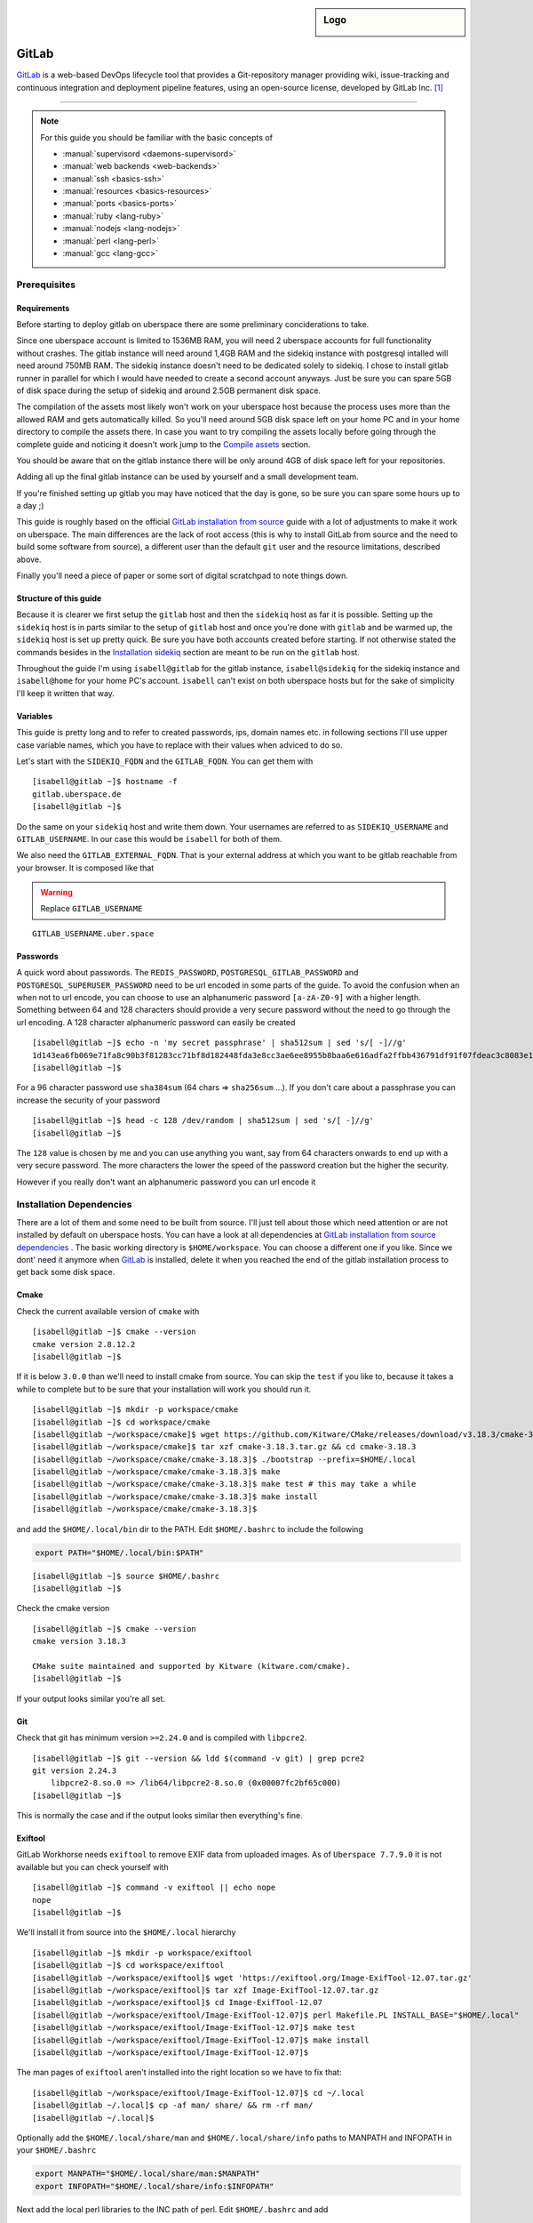 .. author:: Michael Strobler <maelstor@posteo.de>

.. tag:: lang-ruby
.. tag:: lang-yaml
.. tag:: audience-developers
.. tag:: continuous-integration
.. tag:: automation

.. highlight:: console

.. sidebar:: Logo

  .. image:: _static/images/gitlab-logo.png
      :align: center

#############
GitLab
#############

.. tag_list::

`GitLab`_ is a web-based DevOps lifecycle tool that provides a Git-repository
manager providing wiki, issue-tracking and continuous integration and deployment
pipeline features, using an open-source license, developed by GitLab Inc. [#f1]_

----

.. note:: For this guide you should be familiar with the basic concepts of

  * :manual:`supervisord <daemons-supervisord>`
  * :manual:`web backends <web-backends>`
  * :manual:`ssh <basics-ssh>`
  * :manual:`resources <basics-resources>`
  * :manual:`ports <basics-ports>`
  * :manual:`ruby <lang-ruby>`
  * :manual:`nodejs <lang-nodejs>`
  * :manual:`perl <lang-perl>`
  * :manual:`gcc <lang-gcc>`


Prerequisites
=============

Requirements
------------

Before starting to deploy gitlab on uberspace there are some preliminary
conciderations to take.

Since one uberspace account is limited to 1536MB RAM, you will need 2 uberspace
accounts for full functionality without crashes. The gitlab instance will need
around 1,4GB RAM and the sidekiq instance with postgresql intalled will need
around 750MB RAM.  The sidekiq instance doesn't need to be dedicated solely to
sidekiq. I chose to install gitlab runner in parallel for which I would have
needed to create a second account anyways. Just be sure you can spare 5GB of
disk space during the setup of sidekiq and around 2.5GB permanent disk space.

The compilation of the assets most likely won't work on your uberspace host
because the process uses more than the allowed RAM and gets automatically
killed. So you'll need around 5GB disk space left on your home PC and in your
home directory to compile the assets there. In case you want to try compiling
the assets locally before going through the complete guide and noticing it
doesn't work jump to the `Compile assets`_ section.

You should be aware that on the gitlab instance there will be only around 4GB of
disk space left for your repositories.

Adding all up the final gitlab instance can be used by yourself and a small
development team.

If you're finished setting up gitlab you may have noticed that the day is gone,
so be sure you can spare some hours up to a day ;)

This guide is roughly based on the official `GitLab installation from source`_
guide with a lot of adjustments to make it work on uberspace. The main
differences are the lack of root access (this is why to install GitLab from
source and the need to build some software from source), a different user than
the default ``git`` user and the resource limitations, described above.

Finally you'll need a piece of paper or some sort of digital scratchpad to note
things down.

Structure of this guide
-----------------------

Because it is clearer we first setup the ``gitlab`` host and then the
``sidekiq`` host as far it is possible. Setting up the ``sidekiq`` host is in
parts similar to the setup of ``gitlab`` host and once you're done with
``gitlab`` and be warmed up, the ``sidekiq`` host is set up pretty quick. Be
sure you have both accounts created before starting. If not otherwise stated the
commands besides in the `Installation sidekiq`_ section are meant to be run on
the ``gitlab`` host.

Throughout the guide I'm using ``isabell@gitlab`` for the gitlab instance,
``isabell@sidekiq`` for the sidekiq instance and ``isabell@home`` for your home
PC's account. ``isabell`` can't exist on both uberspace hosts but for the sake
of simplicity I'll keep it written that way.

Variables
---------

This guide is pretty long and to refer to created passwords, ips, domain names
etc. in following sections I'll use upper case variable names, which you have to
replace with their values when adviced to do so.

Let's start with the ``SIDEKIQ_FQDN`` and the ``GITLAB_FQDN``. You can get them
with

::

    [isabell@gitlab ~]$ hostname -f
    gitlab.uberspace.de
    [isabell@gitlab ~]$

Do the same on your ``sidekiq`` host and write them down. Your usernames are
referred to as ``SIDEKIQ_USERNAME`` and ``GITLAB_USERNAME``. In our case this
would be ``isabell`` for both of them.

We also need the ``GITLAB_EXTERNAL_FQDN``. That is your external address at
which you want to be gitlab reachable from your browser. It is composed like
that

.. warning:: Replace ``GITLAB_USERNAME``

::

    GITLAB_USERNAME.uber.space

Passwords
---------

A quick word about passwords. The ``REDIS_PASSWORD``,
``POSTGRESQL_GITLAB_PASSWORD`` and ``POSTGRESQL_SUPERUSER_PASSWORD`` need to be
url encoded in some parts of the guide. To avoid the confusion when an when not
to url encode, you can choose to use an alphanumeric password ``[a-zA-Z0-9]``
with a higher length. Something between 64 and 128 characters should provide a
very secure password without the need to go through the url encoding. A 128
character alphanumeric password can easily be created

::

    [isabell@gitlab ~]$ echo -n 'my secret passphrase' | sha512sum | sed 's/[ -]//g'
    1d143ea6fb069e71fa8c90b3f81283cc71bf8d182448fda3e8cc3ae6ee8955b8baa6e616adfa2ffbb436791df91f07fdeac3c8083e1fabfd597398a97801c4a2
    [isabell@gitlab ~]$

For a 96 character password use ``sha384sum`` (64 chars => ``sha256sum`` ...).
If you don't care about a passphrase you can increase the security of your
password

::

    [isabell@gitlab ~]$ head -c 128 /dev/random | sha512sum | sed 's/[ -]//g'
    [isabell@gitlab ~]$

The ``128`` value is chosen by me and you can use anything you want, say from 64
characters onwards to end up with a very secure password. The more characters
the lower the speed of the password creation but the higher the security.

However if you really don't want an alphanumeric password you can url encode it

.. code-block:: console
   :emphasize-lines: 1,5,6,7,9

    [isabell@gitlab ~]$ python3
    Python 3.6.8 (default, Apr  2 2020, 13:34:55)
    [GCC 4.8.5 20150623 (Red Hat 4.8.5-39)] on linux
    Type "help", "copyright", "credits" or "license" for more information.
    >>> import urllib.parse as p
    >>> password = '# {my secret password as string or as bytes!}'
    >>> p.quote(password)
    '%23%20%7Bmy%20secret%20password%20as%20string%20or%20as%20bytes%21%7D'
    >>> quit()
    [isabell@gitlab ~]$


Installation Dependencies
=========================

There are a lot of them and some need to be built from source. I'll just tell
about those which need attention or are not installed by default on uberspace
hosts. You can have a look at all dependencies at `GitLab installation from
source dependencies`_ . The basic working directory is ``$HOME/workspace``. You
can choose a different one if you like. Since we dont' need it anymore when
`GitLab`_ is installed, delete it when you reached the end of the gitlab
installation process to get back some disk space.

Cmake
-----

Check the current available version of ``cmake`` with

::

    [isabell@gitlab ~]$ cmake --version
    cmake version 2.8.12.2
    [isabell@gitlab ~]$

If it is below ``3.0.0`` than we'll need to install cmake from source. You can
skip the ``test`` if you like to, because it takes a while to complete but to be
sure that your installation will work you should run it.

::

    [isabell@gitlab ~]$ mkdir -p workspace/cmake
    [isabell@gitlab ~]$ cd workspace/cmake
    [isabell@gitlab ~/workspace/cmake]$ wget https://github.com/Kitware/CMake/releases/download/v3.18.3/cmake-3.18.3.tar.gz
    [isabell@gitlab ~/workspace/cmake]$ tar xzf cmake-3.18.3.tar.gz && cd cmake-3.18.3
    [isabell@gitlab ~/workspace/cmake/cmake-3.18.3]$ ./bootstrap --prefix=$HOME/.local
    [isabell@gitlab ~/workspace/cmake/cmake-3.18.3]$ make
    [isabell@gitlab ~/workspace/cmake/cmake-3.18.3]$ make test # this may take a while
    [isabell@gitlab ~/workspace/cmake/cmake-3.18.3]$ make install
    [isabell@gitlab ~/workspace/cmake/cmake-3.18.3]$

and add the ``$HOME/.local/bin`` dir to the PATH. Edit ``$HOME/.bashrc`` to
include the following

.. code-block:: bash

    export PATH="$HOME/.local/bin:$PATH"


::

    [isabell@gitlab ~]$ source $HOME/.bashrc
    [isabell@gitlab ~]$

Check the cmake version

::

    [isabell@gitlab ~]$ cmake --version
    cmake version 3.18.3

    CMake suite maintained and supported by Kitware (kitware.com/cmake).
    [isabell@gitlab ~]$

If your output looks similar you're all set.

Git
---

Check that git has minimum version ``>=2.24.0`` and is compiled with ``libpcre2``.

::

    [isabell@gitlab ~]$ git --version && ldd $(command -v git) | grep pcre2
    git version 2.24.3
        libpcre2-8.so.0 => /lib64/libpcre2-8.so.0 (0x00007fc2bf65c000)
    [isabell@gitlab ~]$

This is normally the case and if the output looks similar then everything's
fine.

Exiftool
--------

GitLab Workhorse needs ``exiftool`` to remove EXIF data from uploaded images.
As of ``Uberspace 7.7.9.0`` it is not available but you can check yourself with

::

    [isabell@gitlab ~]$ command -v exiftool || echo nope
    nope
    [isabell@gitlab ~]$

We'll install it from source into the ``$HOME/.local`` hierarchy

::

    [isabell@gitlab ~]$ mkdir -p workspace/exiftool
    [isabell@gitlab ~]$ cd workspace/exiftool
    [isabell@gitlab ~/workspace/exiftool]$ wget 'https://exiftool.org/Image-ExifTool-12.07.tar.gz'
    [isabell@gitlab ~/workspace/exiftool]$ tar xzf Image-ExifTool-12.07.tar.gz
    [isabell@gitlab ~/workspace/exiftool]$ cd Image-ExifTool-12.07
    [isabell@gitlab ~/workspace/exiftool/Image-ExifTool-12.07]$ perl Makefile.PL INSTALL_BASE="$HOME/.local"
    [isabell@gitlab ~/workspace/exiftool/Image-ExifTool-12.07]$ make test
    [isabell@gitlab ~/workspace/exiftool/Image-ExifTool-12.07]$ make install
    [isabell@gitlab ~/workspace/exiftool/Image-ExifTool-12.07]$

The man pages of ``exiftool`` aren't installed into the right location so we
have to fix that:

::

    [isabell@gitlab ~/workspace/exiftool/Image-ExifTool-12.07]$ cd ~/.local
    [isabell@gitlab ~/.local]$ cp -af man/ share/ && rm -rf man/
    [isabell@gitlab ~/.local]$

Optionally add the ``$HOME/.local/share/man`` and ``$HOME/.local/share/info``
paths to MANPATH and INFOPATH in your ``$HOME/.bashrc``

.. code-block:: bash

    export MANPATH="$HOME/.local/share/man:$MANPATH"
    export INFOPATH="$HOME/.local/share/info:$INFOPATH"

Next add the local perl libraries to the INC path of perl. Edit
``$HOME/.bashrc`` and add

.. code-block:: bash

    export PERL5LIB="$HOME/.local/lib/perl5:$PERL5LIB"

Now source your ``$HOME/.bashrc``

::

    [isabell@gitlab ~]$ source $HOME/.bashrc
    [isabell@gitlab ~]$

Check that the INC path includes ``/home/GITLAB_USERNAME/.local/lib/perl5``

::

    [isabell@gitlab ~]$ perl -V
    # ... a lot of output we don't care about right now
    @INC:
        /home/<username>/.local/lib/perl5
        /usr/local/lib64/perl5
        /usr/local/share/perl5
        /usr/lib64/perl5/vendor_perl
        /usr/share/perl5/vendor_perl
        /usr/lib64/perl5
        /usr/share/perl5
    [isabell@gitlab ~]$

At the very bottom of this pretty long output you'll see the INC path where
``<username>`` is your ``GITLAB_USERNAME``.

Ruby
----

We'll need ruby in version ``2.6.x``. Check the current version with

::

    [isabell@gitlab ~]$ ruby --version
    [isabell@gitlab ~]$

If it is below or higher than the required version we'll change to ``2.6``

::

    [isabell@gitlab ~]$ uberspace tools version use ruby 2.6
    Using 'Ruby' version: '2.6'
    [isabell@gitlab ~]$

Bundler is needed in a version ``>=1.5.2, < 2``. Install bundler with

::

    [isabell@gitlab ~]$ gem install bundler --no-document --version '>=1.5.2, < 2'
    [isabell@gitlab ~]$

Re2
---

Usually ``libre2`` isn't installed on uberspace hosts but you can check it
yourself with

::


    [isabell@gitlab ~]$ /sbin/ldconfig -p | grep 'libre2\.so' || echo nope
    nope
    [isabell@gitlab ~]$


So let's install it from source

::

    [isabell@gitlab ~]$ mkdir -p workspace/libre2 && cd workspace
    [isabell@gitlab ~/workspace]$ git clone 'https://github.com/google/re2.git' libre2
    [isabell@gitlab ~/workspace]$ cd libre2
    [isabell@gitlab ~/workspace/libre2]$ make prefix="$HOME/.local"
    [isabell@gitlab ~/workspace/libre2]$ make test prefix="$HOME/.local"
    [isabell@gitlab ~/workspace/libre2]$ make install prefix="$HOME/.local"
    [isabell@gitlab ~/workspace/libre2]$ make testinstall prefix="$HOME/.local"
    [isabell@gitlab ~/workspace/libre2]$

Make sure that ``LD_LIBRARY_PATH`` is set to include ``$HOME/.local/lib`` in your
``$HOME/.bashrc``

.. code-block:: bash

    export LD_LIBRARY_PATH="$HOME/.local/lib:$LD_LIBRARY_PATH"

and source your ``$HOME/.bashrc``

::

    [isabell@gitlab ~]$ source $HOME/.bashrc
    [isabell@gitlab ~]$

bundler needs to know about the ``libre2`` path too

::

    [isabell@gitlab ~]$ bundler config set --global build.re2 "--with-re2-dir=$HOME/.local"
    [isabell@gitlab ~]$

Runit
-----

Only the ``runit`` binaries are required but since they are not installed on
uberspace we need to compile them ourselves.

::

    [isabell@gitlab ~]$ mkdir -p workspace/runit
    [isabell@gitlab ~]$ cd workspace/runit
    [isabell@gitlab ~/workspace/runit]$ wget 'http://smarden.org/runit/runit-2.1.2.tar.gz'
    [isabell@gitlab ~/workspace/runit]$ tar xzpf runit-2.1.2.tar.gz
    [isabell@gitlab ~/workspace/runit]$ cd admin/runit-2.1.2
    [isabell@gitlab ~/workspace/runit/admin/runit-2.1.2]$ sed -i 's/ -static//g' src/Makefile
    [isabell@gitlab ~/workspace/runit/admin/runit-2.1.2]$ sed -i 's:/service/:'"$HOME"'/.local/var/service/:g' src/sv.c
    [isabell@gitlab ~/workspace/runit/admin/runit-2.1.2]$ echo 'gcc' > src/conf-cc
    [isabell@gitlab ~/workspace/runit/admin/runit-2.1.2]$ echo 'gcc -s' > src/conf-ld
    [isabell@gitlab ~/workspace/runit/admin/runit-2.1.2]$ make
    [isabell@gitlab ~/workspace/runit/admin/runit-2.1.2]$ for c in (<package/commands); do cp -a "src/$c" "$HOME/.local/bin/$c"; done
    [isabell@gitlab ~/workspace/runit/admin/runit-2.1.2]$


If you've not already added ``$HOME/.local/bin`` to your ``PATH`` do it now.

Node
----

nodejs is required with a minimum version of ``>= 10.13.0`` but node ``12.x`` is
faster. Check you're version with

::

    [isabell@gitlab ~]$ node --version
    [isabell@gitlab ~]$

and if necessary change it with

::

    [isabell@gitlab ~]$ uberspace tools version node 12
    [isabell@gitlab ~]$

yarn is needed with a minimum version of ``>=1.10.0`` and is installed on
uberspace but check with

::

    [isabell@gitlab ~]$ yarn --version
    [isabell@gitlab ~]$

PostgreSQL
----------

This is the only supported database by `GitLab`_. We need postgresql installed
on both the ``gitlab`` host for the libraries and on the ``sidekiq`` host for
the functionality.

PostgreSQL Installation
^^^^^^^^^^^^^^^^^^^^^^^

.. note:: To keep things in line start the `PostgreSQL Installation`_ on the
   ``sidekiq`` host and then on the ``gitlab`` host before `Creating the
   Database Cluster`_.

Follow the uberlab guide :lab:`PostgreSQL <guide_postgresql>` until
:lab_anchor:`Step 3 <guide_postgresql.html#step-3-environment-settings>`. I
strongly recommend configuring with ``./configure --prefix $HOME/.local`` into
the ``$HOME/.local`` hierarchy because I will refer to this directory structure
in this guide. It also makes sure that your PATH settings don't need to be
adjusted once you've added ``$HOME/.local/bin`` to your PATH in the
``$HOME/.bashrc`` like described above.

In your ``$HOME/.bashrc`` adjust the ``LD_LIBRARY_PATH`` to include
``$HOME/.local/lib/postgresql`` and ``PGPASSFILE`` environment variables

.. code-block:: bash

    export LD_LIBRARY_PATH="$HOME/.local/lib/postgresql:$HOME/.local/lib:$LD_LIBRARY_PATH"
    export PGPASSFILE="$HOME/.pgpass"

and source ``$HOME/.bashrc`` to make you're current shell recognize the changes.

Create and edit the ``$HOME/.pgpass`` file with the following content

.. warning:: Replace ``SIDEKIQ_USERNAME``. Replace
   ``POSTGRESQL_SUPERUSER_PASSWORD`` with a secure password. (See the
   `Passwords`_ section)

::

    *:*:*:SIDEKIQ_USERNAME:POSTGRESQL_SUPERUSER_PASSWORD

Change permissions to

::

    [isabell@sidekiq ~]$ chmod 0600 "$HOME/.pgpass"
    [isabell@sidekiq ~]$

Creating the Database Cluster
^^^^^^^^^^^^^^^^^^^^^^^^^^^^^

.. note:: We need the database cluster only on the ``sidekiq`` host.

Dump your plain ``POSTGRESQL_SUPERUSER_PASSWORD`` from above into
``$HOME/pgpass.temp``

.. warning:: Replace ``POSTGRESQL_SUPERUSER_PASSWORD``

::

    POSTGRESQL_SUPERUSER_PASSWORD

Create the database cluster and remove the temporary ``$HOME/pgpass.temp`` file.

::

    [isabell@sidekiq ~]$ initdb --pwfile ~/pgpass.temp --auth=scram-sha-256 -E UTF8 -D ~/.local/var/postgresql
    [isabell@sidekiq ~]$ rm "$HOME/pgpass.temp"
    [isabell@sidekiq ~]$

PostgreSQL Port
^^^^^^^^^^^^^^^

.. note:: This step is also only needed on the ``sidekiq`` host

We need ``postgresql`` to be available from the outside so the ``gitlab`` host
can communicate with ``postgresql``. On the ``sidekiq`` host execute

::

    [isabell@sidekiq ~]$ uberspace port add
    Port 55555 will be open for TCP and UDP traffic in a few minutes.
    [isabell@sidekiq ~]$

Write this port number down, in this case ``55555``. We'll need it in
different places later. I'll refer to it with ``POSTGRESQL_PORT``.

PostgreSQL Configuration
^^^^^^^^^^^^^^^^^^^^^^^^

.. note:: Only on the ``sidekiq`` host if not otherwise noted

Edit the ``$HOME/.local/var/postgresql/postgresql.conf`` configuration file and
adjust the following values:


.. warning:: Replace ``POSTGRESQL_PORT`` and adjust ``listen_addresses``

.. code-block:: kconfig
   :emphasize-lines: 7,11

    #------------------------------------------------------------------------------
    # CONNECTIONS AND AUTHENTICATION
    #------------------------------------------------------------------------------

    # - Connection Settings -

    listen_addresses = '*'          # what IP address(es) to listen on;
                                            # comma-separated list of addresses;
                                            # defaults to 'localhost'; use '*' for all
                                            # (change requires restart)
    port = POSTGRESQL_PORT                  # (change requires restart)

In the next step we need the external ip address of our ``gitlab`` host. You
can get the ip address by executing

.. warning:: Replace ``GITLAB_FQDN``

::

    [isabell@sidekiq ~]$ dig GITLAB_FQDN +short
    185.26.156.230
    [isabell@sidekiq ~]$

for example on your ``sidekiq`` host. I'll refer to this ip with ``GITLAB_IP``.

To secure the database edit the ``$HOME/.local/var/postgresql/pg_hba.conf``
configuration file on your ``gitlab`` host:

.. warning:: Replace ``GITLAB_IP``

.. code-block:: kconfig
   :emphasize-lines: 6

    # TYPE  DATABASE        USER            ADDRESS                 METHOD

    # local   all             all                                 scram-sha-256
    host    all             all             127.0.0.1/32        scram-sha-256
    host    all             all             ::1/32              scram-sha-256
    host    gitlab          gitlab          GITLAB_IP/32        scram-sha-256

The ``local`` type sets the connection method for linux ``unix`` sockets, but
postgresql doesn't listen on both tcp and unix sockets, so we comment it out.
``host`` configures ``tcp`` sockets. The last line ensures that you can connect
from your ``gitlab`` host to the ``sidekiq`` host.

Add or adjust the following environment variables in your ``$HOME/.bashrc``

.. warning:: Replace ``POSTGRESQL_PORT``

.. code-block:: bash
   :emphasize-lines: 5

    # PostgreSQL configuration on the sidekiq host

    export PGPASSFILE="$HOME/.pgpass"
    export PGHOST="localhost"
    export PGPORT="POSTGRESQL_PORT"
    export PGDATA="$HOME/.local/var/postgresql"
    export PGUSER="gitlab"
    export PGDATABASE="gitlab"

and source it with ``source $HOME/.bashrc``.

On the ``gitlab`` host add the following to your ``$HOME/.bashrc``

.. warning:: Replace ``POSTGRESQL_PORT`` and ``SIDEKIQ_FQDN``.

.. code-block:: bash
   :emphasize-lines: 3,4

    # PostgreSQL configuration on the gitlab host

    export PGPASSFILE="$HOME/.pgpass"
    export PGHOST="SIDEKIQ_FQDN"
    export PGPORT="POSTGRESQL_PORT"
    export PGUSER="gitlab"
    export PGDATABASE="gitlab"

and source it.

Setup the supervisor PostgreSQL service
^^^^^^^^^^^^^^^^^^^^^^^^^^^^^^^^^^^^^^^

.. note:: Only on the ``sidekiq`` host

Create ``$HOME/etc/services.d/postgresql.ini`` with the folllowing content:

..  code-block:: ini

    [program:postgresql]
    command=%(ENV_HOME)s/.local/bin/postgres -D %(ENV_HOME)s/.local/var/postgresql/
    autostart=yes
    autorestart=yes
    redirect_stderr=true
    stdout_logfile=%(ENV_HOME)s/logs/postgresql.log


and start it with

::

    [isabell@sidekiq ~]$ supervisorctl reread
    [isabell@sidekiq ~]$ supervisorctl update postgresql
    [isabell@sidekiq ~]$ supervisorctl status postgresql
    [isabell@sidekiq ~]$

Make sure postgresql is listening on the configured port and addresses

::

    [isabell@sidekiq ~]$ netstat -tlpn | grep postgres
    tcp        0      0 0.0.0.0:<port>           0.0.0.0:*               LISTEN      1786/postgres
    tcp6       0      0 :::<port>                :::*                    LISTEN      1786/postgres
    [isabell@sidekiq ~]$

The output should look similar to the output above with your ``POSTGRESQL_PORT``
as ``<port>``. The process number in ``1786/postgres`` may differ, too.

Check PostgreSQL connection from sidekiq host
^^^^^^^^^^^^^^^^^^^^^^^^^^^^^^^^^^^^^^^^^^^^^

Check that you can connect to the database from your ``sidekiq`` host as
superuser.

.. warning:: Replace ``SIDEKIQ_USERNAME``

::

    [isabell@sidekiq ~]$ psql -U SIDEKIQ_USERNAME -d postgres
    psql (12.4)
    Type "help" for help.

    postgres=#

You should see the postgresql command prompt. You can exit with ``CTRL-D`` or by
typing ``\q`` and hitting the ``ENTER`` key. But first list the current database
users and verify that everything's alright

.. code-block:: psql
    :emphasize-lines: 1

    postgres=# \du
                                      List of roles
    Role name |                         Attributes                         | Member of
    ----------+------------------------------------------------------------+-----------
    <username>| Superuser, Create role, Create DB, Replication, Bypass RLS | {}

where ``<username>`` in the ``Role name`` column should be your
``SIDEKIQ_USERNAME``.  For the next step stay in the prompt.

Create the GitLab Database
^^^^^^^^^^^^^^^^^^^^^^^^^^

Supposed you're still connected as your user to the ``postgres`` database we
now setup the ``gitlab`` database user and database. The actual production
database and user should be different from the superuser to limit its power as
far as possible.

.. warning:: Replace ``POSTGRESQL_GITLAB_PASSWORD`` with a password different from
   the ``POSTGRESQL_SUPERUSER_PASSWORD``. (See the `Passwords`_ section.)

.. code-block:: psql

    postgres=# \c template1
    You are now connected to database "template1" as user "<sidekiq_username>".
    template1=# CREATE USER gitlab WITH PASSWORD 'POSTGRESQL_GITLAB_PASSWORD' CREATEDB;
    CREATE ROLE
    template1=# CREATE EXTENSION IF NOT EXISTS pg_trgm;
    CREATE EXTENSION
    template1=# CREATE EXTENSION IF NOT EXISTS btree_gist;
    CREATE EXTENSION
    template1=# CREATE DATABASE gitlab OWNER gitlab;
    CREATE DATABASE
    template1=# \q

where ``<sidekiq_username>`` in the output of the first command matches your
``SIDEKIQ_USERNAME``. Now add the password from above to the ``$HOME/.pgpass``
file on the ``sidekiq`` and ``gitlab`` host which should now like like

.. warning:: Replace ``SIDEKIQ_USERNAME``, ``POSTGRESQL_SUPERUSER_PASSWORD`` and
   ``POSTGRESQL_GITLAB_PASSWORD``

::

    *:*:*:SIDEKIQ_USERNAME:POSTGRESQL_SUPERUSER_PASSWORD
    *:*:gitlab:gitlab:POSTGRESQL_GITLAB_PASSWORD

Try to connect to the ``gitlab`` database as ``gitlab`` user

::

    [isabell@sidekiq ~]$ psql -U gitlab -d gitlab
    psql (12.4)
    Type "help" for help.

    gitlab=#

and check that the extensions are enabled

.. code-block:: psql

    gitlab=# SELECT true AS enabled
    gitlab=# FROM pg_available_extensions
    gitlab=# WHERE name = 'pg_trgm'
    gitlab=# AND installed_version IS NOT NULL;
     enabled
    ---------
     t
    (1 row)

    gitlab=# SELECT true AS enabled
    gitlab=# FROM pg_available_extensions
    gitlab=# WHERE name = 'btree_gist'
    gitlab=# AND installed_version IS NOT NULL;
     enabled
    ---------
     t
    (1 row)

    gitlab=# \q

The enabled column should contain a row with ``t``. The extensions are required
by `GitLab`_ 13.1+.

Check PostgreSQL from the gitlab host
^^^^^^^^^^^^^^^^^^^^^^^^^^^^^^^^^^^^^

With all the environment set in the ``$HOME/.bashrc`` and the database password stored
in ``$HOME/.pgpass`` it's just one command away to connect to the database from
the ``gitlab`` host as gitlab user

.. code-block:: console
   :emphasize-lines: 5

    [isabell@gitlab ~]$ psql
    psql (12.4)
    Type "help" for help.

    gitlab=> \q
    [isabell@gitlab ~]$


Redis
-----

Redis is installed on uberspace hosts so just quickly check that redis version
is ``>=6.x``

::

    [isabell@gitlab ~]$ redis-server --version
    Redis server v=6.0.8 sha=00000000:0 malloc=jemalloc-5.1.0 bits=64 build=611051ae86733216
    [isabell@gitlab ~]$

For an in-depth guide see the :lab:`Redis <guide_redis>` lab guide. Here in
short. We need redis to accept outside connections for ``sidekiq`` in addition
to its socket so let's aquire a port for it. I'll refer to it as ``REDIS_PORT``

::

    [isabell@gitlab ~]$ uberspace port add
    Port 66666 will be open for TCP and UDP traffic in a few minutes.
    [isabell@gitlab ~]$

We further need the bind url

.. code-block:: console
   :emphasize-lines: 3

    [isabell@gitlab ~]$ /sbin/ifconfig | grep -A1 veth
    veth_isabell: flags=4163<UP,BROADCAST,RUNNING,MULTICAST>  mtu 1500
        inet 100.64.4.52  netmask 255.255.255.252  broadcast 0.0.0.0
    [isabell@gitlab ~]$

Look out for the ``inet`` key in the last line and write the ip down. The
``veth_isabell`` line will look different from yours and the ip in the case
above would be ``100.64.4.52``. I'll refer to it as ``GITLAB_VETH_IP``

Now create the redis directory

::

    [isabell@gitlab ~]$ mkdir "$HOME/.redis"
    [isabell@gitlab ~]$

and the ``$HOME/.redis/conf`` file in it

.. warning:: Replace ``GITLAB_VETH_IP``, ``REDIS_PORT``, ``GITLAB_USERNAME`` and
   ``REDIS_PASSWORD`` with a secure password. (See `Passwords`_)

.. code-block:: ruby

    bind GITLAB_VETH_IP
    port REDIS_PORT
    unixsocket /home/GITLAB_USERNAME/.redis/sock
    requirepass REDIS_PASSWORD
    daemonize no

Setup the damon and create ``$HOME/etc/services.d/redis.ini`` with the following
content:

.. code-block:: ini

    [program:redis]
    command=redis-server %(ENV_HOME)s/.redis/conf
    autostart=yes
    autorestart=yes
    redirect_stderr=true
    stdout_logfile=%(ENV_HOME)s/logs/redis.log


Let's start redis

::

    [isabell@gitlab ~]$ supervisorctl reread
    [isabell@gitlab ~]$ supervisorctl update redis
    [isabell@gitlab ~]$ supervisorctl status redis
    [isabell@gitlab ~]$

and eventually check that redis works as expected (you'll end up in a redis
prompt)

.. note:: Do this from your ``sidekiq`` host and ``gitlab`` host. On the
   ``gitlab`` host you don't need to specify the ``REDIS_PORT`` and
   ``GITLAB_FQDN`` since you can connect via the redis socket. A simple ``$
   redis-cli`` will do.

.. warning:: Replace ``REDIS_PORT``, ``GITLAB_FQDN`` and ``REDIS_PASSWORD``

.. code-block:: console
    :emphasize-lines: 1,2,4,6,8

    [isabell@sidekiq ~]$ redis-cli -p REDIS_PORT -h GITLAB_FQDN
    host:port> ping
    (error) NOAUTH Authentication required.
    host:port> auth REDIS_PASSWORD
    OK
    host:port> ping
    PONG
    host:port> quit
    [isabell@sidekiq ~]$

``host`` should match ``GITLAB_FQDN``  and ``port`` the ``REDIS_PORT``. If your
prompt looks like that after typing all commands you're all set. If not you
should go through the `Redis`_ section again.


Installation GitLab
===================

.. note:: This guide is tested with `GitLab`_ 13.4.2.

Pull the source

::

    [isabell@gitlab ~]$ git clone https://gitlab.com/gitlab-org/gitlab-foss.git -b 13-4-stable gitlab
    [isabell@gitlab ~]$ cd gitlab
    [isabell@gitlab ~/gitlab]$ git checkout v13.4.2
    [isabell@gitlab ~/gitlab]$

Configuration
-------------

Change the current directory to the location of the configuration files

::

    [isabell@gitlab ~/gitlab]$ cd config
    [isabell@gitlab ~/gitlab/config]$


and copy the example files

::

    [isabell@gitlab ~/gitlab/config]$ cp gitlab.yml.example gitlab.yml

    [isabell@gitlab ~/gitlab/config]$ cp secrets.yml.example secrets.yml
    [isabell@gitlab ~/gitlab/config]$ chmod 0600 secrets.yml

    [isabell@gitlab ~/gitlab/config]$ cp puma.rb.example puma.rb

    [isabell@gitlab ~/gitlab/config]$ cp resque.yml.example resque.yml
    [isabell@gitlab ~/gitlab/config]$ chmod 0600 resque.yml

    [isabell@gitlab ~/gitlab/config]$ cp database.yml.example database.yml
    [isabell@gitlab ~/gitlab/config]$ chmod 0600 database.yml

    [isabell@gitlab ~/gitlab/config]$ cp initializers/smtp_settings.rb.sample initializers/smtp_settings.rb
    [isabell@gitlab ~/gitlab/config]$ chmod 0600 initializers/smtp_settings.rb
    [isabell@gitlab ~/gitlab/config]$

We need to change all occurences of ``/home/git/`` to your actual home
``/home/GITLAB_USERNAME/``

.. warning:: Replace ``GITLAB_USERNAME``

::

    [isabell@gitlab ~/gitlab/config]$ sed -i 's:/home/git/:/home/GITLAB_USERNAME/:g' gitlab.yml puma.rb resque.yml database.yml
    [isabell@gitlab ~/gitlab/config]$


Edit ``$HOME/gitlab/config/gitlab.yml`` to match the following (only required changes are listed)

.. warning:: Replace ``GITLAB_USERNAME``, ``GITLAB_EXTERNAL_FQDN``

   The file is big so you may need to scroll down a lot to get to the configuration key.

.. code-block:: yaml

    production: &base

        # ... line 30
        gitlab:
            host: GITLAB_EXTERNAL_FQDN
            port: 443
            https: true

            # ... line 84
            # Uncomment and customize if you can't use the default user to run GitLab (default: 'git')
            user: GITLAB_USERNAME

            # ... line 94
            email_enabled: true
            email_from: GITLAB_USERNAME@uber.space
            email_display_name: GitLab
            email_reply_to: GITLAB_USERNAME@uber.space

        # ... line 1026
        repositories:
            # ... line 1031
            storages:
                default:
                    path: /home/GITLAB_USERNAME/repositories/
                    gitaly_address: unix:/home/GITLAB_USERNAME/gitlab/tmp/sockets/private/gitaly.socket

        # ...


Edit ``$HOME/gitlab/config/puma.rb`` to match the following (only required changes are listed)

.. warning:: Replace ``GITLAB_USERNAME``

.. code-block:: ruby

    # ... line 19
    threads 1, 16

    # ... line 33
    bind 'unix:///home/GITLAB_USERNAME/gitlab/tmp/sockets/gitlab.socket'

    workers 1

    # ... line 69
    worker_timeout 100

Setting the ``workers`` count to 1 limits the RAM usage of puma. The main puma
process and one puma worker use up to 600MB each. This sums up to around 1-1.2GB
and leaves some headroom but not enough for another worker.

Edit ``$HOME/gitlab/config/resque.yml`` to match the following (only required changes are listed)

.. warning:: Replace ``GITLAB_USERNAME`` and ``REDIS_PASSWORD``

.. code-block:: yaml

    # ... line 14
    production:
        # Redis (single instance)
        url: unix:/home/GITLAB_USERNAME/.redis.sock
        password: REDIS_PASSWORD

    # ...

Edit ``$HOME/gitlab/config/database.yml`` to match the following (only required changes are listed)

.. warning:: Replace ``POSTGRESQL_PORT`` and ``POSTGRESQL_GITLAB_PASSWORD``

.. code-block:: yaml

   #
   # PRODUCTION
   #
   production:
     adapter: postgresql
     encoding: unicode
     database: gitlab
     username: gitlab
     password: POSTGRESQL_GITLAB_PASSWORD
     host: localhost
     port: POSTGRESQL_PORT
     # ... some settings commented out to setup a load balancer

   # ... other environments we don't need to change

Edit ``$HOME/gitlab/config/initializers/smtp_settings.rb`` to match the following

.. warning:: Replace ``GITLAB_FQDN``,
   ``GITLAB_USERNAME``, ``GITLAB_EMAIL_PASSWORD`` and ``GITLAB_EXTERNAL_FQDN``

.. code-block:: ruby

    # ... line 9
    if Rails.env.production?
    Rails.application.config.action_mailer.delivery_method = :smtp

    ActionMailer::Base.delivery_method = :smtp
    ActionMailer::Base.smtp_settings = {
      address: "GITLAB_FQDN",
      port: 587,
      user_name: "GITLAB_USERNAME@uber.space",
      password: "GITLAB_EMAIL_PASSWORD",
      domain: "GITLAB_EXTERNAL_FQDN",
      authentication: :plain,
      enable_starttls_auto: true,
      tls: false,
      ssl: false,
      openssl_verify_mode: 'none' # See ActionMailer documentation for other possible options
      }
    end

Puma suffers from memory leaks and the memory consumption increases over time.
As a counter measurement gitlab uses puma worker killer but the default memory
limit is too high for uberspace. Edit
``$HOME/gitlab/lib/gitlab/cluster/puma_worker_killer_initializer.rb`` to match
the following

.. code-block:: ruby

    # ... scroll until here
    module Gitlab
      module Cluster
        class PumaWorkerKillerInitializer
          def self.start(
            puma_options,
              puma_per_worker_max_memory_mb: 750,
              puma_master_max_memory_mb: 550,
              additional_puma_dev_max_memory_mb: 200
        )

    # ... not important

You will notice higher loading times when the puma worker is restarted and
you're currently browsing. From my experience the restart happens once or twice
the hour but I haven't noticed it very often. Feel free to adjust the
``puma_per_worker_max_memory_mb`` value to something you feel comfortable with
but don't stress the overall memory limit.

Directories
-----------

Ensure that the basic directories exist and have the correct permissions

::


    [isabell@gitlab ~]$ cd gitlab
    [isabell@gitlab ~/gitlab]$ chmod -R 0770 log/

    [isabell@gitlab ~/gitlab]$ chmod -R 0770 tmp/
    [isabell@gitlab ~/gitlab]$ chmod -R 0770 tmp/pids/
    [isabell@gitlab ~/gitlab]$ chmod -R 0770 tmp/sockets/
    [isabell@gitlab ~/gitlab]$ chmod 0700 tmp/sockets/private

    [isabell@gitlab ~/gitlab]$ mkdir -p public/uploads
    [isabell@gitlab ~/gitlab]$ chmod -R 0700 public/uploads

    [isabell@gitlab ~/gitlab]$ chmod -R 0770 builds/

    [isabell@gitlab ~/gitlab]$ chmod -R 0770 shared/artifacts
    [isabell@gitlab ~/gitlab]$ chmod -R 0770 shared/pages/
    [isabell@gitlab ~/gitlab]$

Git
---

Configure git

::

    [isabell@gitlab ~]$ git config --global core.autocrlf input
    [isabell@gitlab ~]$ git config --global gc.auto 0
    [isabell@gitlab ~]$ git config --global repack.writeBitmaps true
    [isabell@gitlab ~]$ git config --global receive.advertisePushOptions true
    [isabell@gitlab ~]$ git config --global core.fsyncObjectFiles true
    [isabell@gitlab ~]$

Install Gems
------------

This step fails if the bundler build configuration hasn't the correct ``re2``
path. Double check the `Ruby`_ section.

::

    [isabell@gitlab ~]$ cd gitlab
    [isabell@gitlab ~/gitlab]$ bundle install --deployment --without development test mysql aws kerberos
    [isabell@gitlab ~/gitlab]$

Install GitLab Shell
--------------------

::

    [isabell@gitlab ~/gitlab]$ bundle exec rake gitlab:shell:install RAILS_ENV=production
    [isabell@gitlab ~/gitlab]$

The gitlab-shell configuration is auto generated from the configuration values
above but it doesn't harm to double check. This is what the
``$HOME/gitlab-shell/config.yml`` configuration file should look like

.. warning:: Replace ``GITLAB_USERNAME`` and ``GITLAB_EXTERNAL_FQDN``

.. code-block:: yaml

    ---
    user: GITLAB_USERNAME
    gitlab_url: "https://GITLAB_EXTERNAL_FQDN"
    http_settings:
        ca_path: '/home/GITLAB_USERNAME/etc/certificates'
        self_signed_cert: false
    auth_file: '/home/GITLAB_USERNAME/.ssh/authorized_keys'
    log_level: INFO
    audit_usernames: false


Install GitLab Workhorse
------------------------

Under normal cirumstances the nginx weberver communicates over a socket with
gitlab-workhorse but since we don't have the option to install a nginx
configuration file to set this up and apache doesn't support reverse proxying to
sockets we use a tcp port on the loopback interface. Make sure that the port
8181 isn't occupied by another processes. I'll refer to it as
``GITLAB_WORKHORSE_PORT``.

::

    [isabell@gitlab ~]$ netstat -tulpn | grep '\b8181\b' || echo nope
    nope
    [isabell@gitlab ~]$

If there is a process occupying the port just choose another one that is above
``1024``. Connections only operating on the loopback interface don't need to be
unlocked by the firewall with ``uberspace port add``.

.. warning:: Replace ``GITLAB_USERNAME``

::

    [isabell@gitlab ~/gitlab]$ bundle exec rake "gitlab:workhorse:install[/home/GITLAB_USERNAME/gitlab-workhorse]" RAILS_ENV=production
    [isabell@gitlab ~/gitlab]$

The gitlab-workhorse needs a supervisor service in
``$HOME/etc/services.d/gitlab-workhorse.ini``


.. warning:: Replace ``GITLAB_USERNAME`` and ``GITLAB_WORKHORSE_PORT``

.. code-block:: ini

    [program:workhorse]
    directory=%(ENV_HOME)s/gitlab
    command=%(ENV_HOME)s/gitlab-workhorse/gitlab-workhorse -listenUmask 0 -listenNetwork tcp -listenAddr 0.0.0.0:GITLAB_WORKHORSE_PORT -authBackend http://127.0.0.1:9292 -authSocket %(ENV_HOME)s/gitlab/tmp/sockets/gitlab.socket -documentRoot %(ENV_HOME)s/gitlab/public
    environment=PERL5LIB="/home/GITLAB_USERNAME/.local/lib/perl5",LD_LIBRARY_PATH="/opt/rh/devtoolset-9/root/usr/lib64:/opt/rh/devtoolset-9/root/usr/lib:/opt/rh/devtoolset-9/root/usr/lib64/dyninst:/opt/rh/devtoolset-9/root/usr/lib/dyninst:/home/GITLAB_USERNAME/.local/lib:/home/GITLAB_USERNAME/.local/postgresql/lib",PATH="/home/GITLAB_USERNAME/.local/bin:/home/GITLAB_USERNAME/bin:/opt/uberspace/etc/GITLAB_USERNAME/binpaths/ruby:/opt/rh/devtoolset-9/root/usr/bin:/home/GITLAB_USERNAME/.cargo/bin:/home/GITLAB_USERNAME/.luarocks/bin:/home/GITLAB_USERNAME/go/bin:/home/GITLAB_USERNAME/.deno/bin:/home/GITLAB_USERNAME/.config/composer/vendor/bin:/bin:/usr/bin:/usr/ucb:/usr/local/bin:/home/GITLAB_USERNAME/.dotnet/tools"
    redirect_stderr=true
    stdout_logfile=%(ENV_HOME)s/gitlab/log/gitlab-workhorse.log


The ``-authBackend`` settings isn't needed actually because the ``-authSocket``
takes precedence but if you would like to change the method ``gitlab-workhorse``
and ``puma`` communicate then change it to the port number ``puma`` is listening
on. The default is ``9292``.

Reread the supervisor configuration but do **not** start ``gitlab-workhorse`` yet.

::

    [isabell@gitlab ~]$ supervisorctl reread
    [isabell@gitlab ~]$


Install Gitaly
--------------

.. warning:: Replace ``GITLAB_USERNAME``

::

    [isabell@gitlab ~/gitlab]$ bundle exec rake "gitlab:gitaly:install[/home/GITLAB_USERNAME/gitaly,/home/GITLAB_USERNAME/repositories]" RAILS_ENV=production
    [isabell@gitlab ~/gitlab]$

The ``sidekiq`` host needs to communicate with gitaly and we need another open
port. The last one. I'll refer to it with ``GITALY_PORT``.

::

    [isabell@gitlab ~]$ uberspace port add
    Port 77777 will be open for TCP and UDP traffic in a few minutes.
    [isabell@gitlab ~]$

Now let's check the auto-generated gitaly configuration file
``$HOME/gitaly/config.toml`` and add or change configuration options to match
the following:

.. warning:: Replace ``GITLAB_USERNAME``, ``GITLAB_VETH_IP``, ``GITALY_PORT``
   and ``GITLAB_EXTERNAL_FQDN``

.. code-block:: toml

    bin_dir = "/home/GITLAB_USERNAME/gitaly"
    internal_socket_dir = "/home/GITLAB_USERNAME/gitaly/internal_sockets"
    socket_path = "/home/GITLAB_USERNAME/gitlab/tmp/sockets/private/gitaly.socket"
    listen_addr = "GITLAB_VETH_IP:GITALY_PORT"
    [gitaly-ruby]
    dir = "/home/GITLAB_USERNAME/gitaly/ruby"
    [gitlab]
    url = "https://GITLAB_EXTERNAL_FQDN"
    [gitlab-shell]
    dir = "/home/GITLAB_USERNAME/gitlab-shell"
    [[storage]]
    name = "default"
    path = "/home/GITLAB_USERNAME/repositories"


Setup the supervisor service in ``$HOME/etc/services.d/gitaly.ini``

.. warning:: Replace ``GITLAB_USERNAME``

.. code-block:: ini

    [program:gitaly]
    directory=%(ENV_HOME)s/gitlab
    command=nohup %(ENV_HOME)s/gitaly/gitaly %(ENV_HOME)s/gitaly/config.toml
    environment=LD_LIBRARY_PATH="/opt/rh/devtoolset-9/root/usr/lib64:/opt/rh/devtoolset-9/root/usr/lib:/opt/rh/devtoolset-9/root/usr/lib64/dyninst:/opt/rh/devtoolset-9/root/usr/lib/dyninst:/home/GITLAB_USERNAME/.local/lib:/home/GITLAB_USERNAME/.local/postgresql/lib",PATH="/home/GITLAB_USERNAME/.local/bin:/home/GITLAB_USERNAME/bin:/opt/uberspace/etc/GITLAB_USERNAME/binpaths/ruby:/opt/rh/devtoolset-9/root/usr/bin:/home/GITLAB_USERNAME/.cargo/bin:/home/GITLAB_USERNAME/.luarocks/bin:/home/GITLAB_USERNAME/go/bin:/home/GITLAB_USERNAME/.deno/bin:/home/GITLAB_USERNAME/.config/composer/vendor/bin:/bin:/usr/bin:/usr/ucb:/usr/local/bin:/home/GITLAB_USERNAME/.dotnet/tools"
    autostart=yes
    autorestart=yes
    redirect_stderr=true
    stdout_logfile=%(ENV_HOME)s/gitlab/log/gitaly.log


Gitaly must be running for the next section to work

::


    [isabell@gitlab ~]$ supervisorctl reread
    [isabell@gitlab ~]$ supervisorctl update gitaly
    [isabell@gitlab ~]$ supervisorctl status gitaly
    [isabell@gitlab ~]$


Initialize Database
-------------------

.. warning:: The command below with all given flags is destructive! Only use it
   if you need to setup the database the first time or if you know what you're
   doing!

::

    [isabell@gitlab ~]$ cd gitlab
    [isabell@gitlab ~/gitlab]$ bundle exec rake gitlab:setup RAILS_ENV=production DISABLE_DATABASE_ENVIRONMENT_CHECK=1 force=yes
    [isabell@gitlab ~/gitlab]$

``DISABLE_DATABASE_ENVIRONMENT_CHECK=1`` lets you drop the production database
and ``force=yes`` disables the interactive questions if you really want to do
that.

Post installation steps
-----------------------

Stop the gitaly process for the moment

::

    [isabell@gitlab ~]$ supervisorctl stop gitaly
    [isabell@gitlab ~]$

and check the application status

.. code-block:: console
   :emphasize-lines: 1,2,35

    [isabell@gitlab ~]$ cd gitlab
    [isabell@gitlab ~/gitlab]$ bundle exec rake gitlab:env:info RAILS_ENV=production
    System information
    System:
    Current User:   <username>
    Using RVM:      no
    Ruby Version:   2.6.6p146
    Gem Version:    3.1.4
    Bundler Version:1.17.3
    Rake Version:   12.3.3
    Redis Version:  6.0.8
    Git Version:    2.24.3
    Sidekiq Version:5.2.9
    Go Version:     go1.15.1 linux/amd64

    GitLab information
    Version:        13.4.2
    Revision:       b08b36dccc3
    Directory:      /home/<username>/gitlab
    DB Adapter:     PostgreSQL
    DB Version:     12.4
    URL:            https://<username>.uber.space
    HTTP Clone URL: https://<username>.uber.space/some-group/some-project.git
    SSH Clone URL:  <username>@<username>.uber.space:some-group/some-project.git
    Using LDAP:     no
    Using Omniauth: yes
    Omniauth Providers:

    GitLab Shell
    Version:        13.7.0
    Repository storage paths:
    1. default:      /home/<username>/repositories
    GitLab Shell path:              /home/<username>/gitlab-shell
    Git:            /usr/bin/git
    [isabell@gitlab ~/gitlab]$

Your output should look similar to this but ``<username>`` replaced with your
``GITLAB_USERNAME``.

Compile GetText PO files
------------------------

::

    [isabell@gitlab ~]$ cd gitlab
    [isabell@gitlab ~/gitlab]$ bundle exec rake gettext:compile RAILS_ENV=production
    [isabell@gitlab ~/gitlab]$

Install yarn packages
---------------------

::

    [isabell@gitlab ~]$ cd gitlab
    [isabell@gitlab ~/gitlab]$ yarn install --production --pure-lockfile
    [isabell@gitlab ~/gitlab]$

Compile assets
--------------

This step hasn't worked for me on my uberspace host because the ``webpack``
process uses too much RAM and gets killed in the middle. The solution is to
compile the assets locally on your home PC.

Make sure you have the minimum ``node`` and ``yarn`` versions installed
otherwise install them with your package manager. You'll also need cmake ``>=
3.x`` and the libre2-dev package. The package name may differ depending on your
OS. If something goes wrong this is most likely because you're missing some
dependencies. Check the dependencies section at `GitLab installation from source
dependencies`_. Next we go through some of the steps again to be able to compile
the assets locally. It's not that much anymore like before.


.. warning:: Checkout the same gitlab version on your local host than the one
   on your ``gitlab`` host.

::

    [isabell@home ~]$ mkdir -p workspace/
    [isabell@home ~/workspace]$ cd workspace/
    [isabell@home ~/workspace]$ git clone https://gitlab.com/gitlab-org/gitlab-foss.git -b 13-4-stable gitlab
    [isabell@home ~/workspace]$ cd gitlab
    [isabell@home ~/workspace/gitlab]$ gem install bundler --version '>=1.5.2, < 2'
    [isabell@home ~/workspace/gitlab]$ git checkout v13.4.2
    [isabell@home ~/workspace/gitlab]$ bundle install --deployment --without development test mysql aws kerberos
    [isabell@home ~/workspace/gitlab]$

For the next step to work you'll need some configuration files from your
``gitlab`` host. Download them for example with

.. warning:: Replace ``GITLAB_USERNAME`` and ``GITLAB_FQDN``

::

    [isabell@home ~/workspace/gitlab]$ scp GITLAB_USERNAME@GITLAB_FQDN:'gitlab/config/{database.yml,gitlab.yml}' config
    [isabell@home ~/workspace/gitlab]$


Now compile the assets

::

    [isabell@home ~/workspace/gitlab]$ bundle exec rake gettext:compile RAILS_ENV=production
    [isabell@home ~/workspace/gitlab]$ yarn install --production --pure-lockfile
    [isabell@home ~/workspace/gitlab]$ bundle exec rake gitlab:assets:compile RAILS_ENV=production NODE_ENV=production
    [isabell@home ~/workspace/gitlab]$

This may take a while to complete but in the next step we can upload the assets to
the ``gitlab`` host. You can either upload it directly or compress them first
like described here


.. warning:: Replace ``GITLAB_USERNAME`` and ``GITLAB_FQDN``

::

    [isabell@home ~/workspace/gitlab]$ cd public
    [isabell@home ~/workspace/gitlab/public]$ tar czf assets.tar.gz assets/
    [isabell@home ~/workspace/gitlab/public]$ scp assets.tar.gz GITLAB_USERNAME@GITLAB_FQDN:gitlab/public
    [isabell@home ~/workspace/gitlab/public]$

Upload the hash files

.. warning:: Replace ``GITLAB_USERNAME`` and ``GITLAB_FQDN``

::

    [isabell@home ~/workspace/gitlab]$ scp {master-,}assets-hash.txt GITLAB_USERNAME@GITLAB_FQDN:gitlab/
    [isabell@home ~/workspace/gitlab]$

If you get an error because one of them is missing upload the file which exists
(here ``master-assets-hash.txt``) as ``assets-hash.txt``

.. warning:: Replace ``GITLAB_USERNAME`` and ``GITLAB_FQDN``

::

    [isabell@home ~/workspace/gitlab]$ scp master-assets-hash.txt GITLAB_USERNAME@GITLAB_FQDN:gitlab/assets-hash.txt
    [isabell@home ~/workspace/gitlab]$

Next on your ``gitlab`` host

::

    [isabell@gitlab ~]$ cd gitlab/public
    [isabell@gitlab ~/gitlab/public]$ rm -rf assets/ # Deletes the assets directory if it exists
    [isabell@gitlab ~/gitlab/public]$ tar xzf assets.tar.gz
    [isabell@gitlab ~/gitlab/public]$ rm assets.tar.gz
    [isabell@gitlab ~/gitlab/public]$

Do not delete anything yet in your home directory of your home PC. We'll need
the assets and hash files on the ``sidekiq`` host too, but it's not ready yet.

Finally finish the compilation and execute

::

    [isabell@gitlab ~]$ cd gitlab
    [isabell@gitlab ~/gitlab]$ bundle exec rake gitlab:assets:compile RAILS_ENV=production NODE_ENV=production
    [isabell@gitlab ~/gitlab]$

Since the ``$HOME/gitlab/public/assets`` directory including subdirectories and
the ``$HOME/gitlab/assets-hash.txt`` file already exist the critical webpack
step will be skipped.

Installation sidekiq
====================

Prerequisites
-------------

Have your ``POSTGRESQL_PORT``, ``REDIS_PORT`` and ``GITALY_PORT`` ready. You
should also know the ``GITLAB_FQDN``.

We also need the ip address of the ``veth`` interface

::

    [isabell@sidekiq ~]$ /sbin/ifconfig | grep -A1 veth
    veth_isabell: flags=4163<UP,BROADCAST,RUNNING,MULTICAST>  mtu 1500
        inet 100.64.4.53  netmask 255.255.255.252  broadcast 0.0.0.0
    [isabell@sidekiq ~]$

Write the ip down (in the case above ``100.64.4.53``). I'll refer to it as
``SIDEKIQ_VETH_IP``.


Install dependencies
--------------------

You'll need go through some of the steps for the ``gitlab`` host again. These
are

#. `Cmake`_
#. `Ruby`_
#. `Re2`_
#. `Runit`_

Don't forget to adjust your ``$HOME/.bashrc`` on the ``sidekiq`` host to include all
``PATH``'s and the ``LD_LIBRARY_PATH`` adjustments.

Install sidekiq
---------------

The steps are pretty much the same like in the `Installation gitlab`_ section
and mainly differ in the configuration. For details look there, we're going
through all commands quickly here

.. warning:: Checkout the same version like on the ``gitlab`` host

::

    [isabell@sidekiq ~]$ git clone https://gitlab.com/gitlab-org/gitlab-foss.git -b 13-4-stable gitlab
    [isabell@sidekiq ~]$ cd gitlab
    [isabell@sidekiq ~/gitlab]$ git checkout v13.4.2
    [isabell@sidekiq ~/gitlab]$ cd config

    [isabell@sidekiq ~/gitlab/config]$ cp gitlab.yml.example gitlab.yml

    [isabell@sidekiq ~/gitlab/config]$ cp resque.yml.example resque.yml
    [isabell@sidekiq ~/gitlab/config]$ chmod 0600 resque.yml

    [isabell@sidekiq ~/gitlab/config]$ cp database.yml.example database.yml
    [isabell@sidekiq ~/gitlab/config]$ chmod 0600 database.yml
    [isabell@sidekiq ~/gitlab/config]$

We also need some files from the ``gitlab`` host. Copy them over either directly
or your local PC as intermediate. These files are (relative to the
``/home/GITLAB_USERNAME/gitlab`` directory)

.. code-block:: none

    config/secrets.yml
    config/initializers/smtp_settings.rb
    .gitlab_kas_secret
    .gitlab_shell_secret
    .gitlab_workhorse_secret

Secure access to these files with

::

    [isabell@gitlab ~]$ cd gitlab
    [isabell@sidekiq ~/gitlab]$ chmod 0600 config/{secrets.yml,initializers/smtp_settings.rb} .gitlab_{kas,shell,workhorse}_secret
    [isabell@sidekiq ~/gitlab]$

Next change all occurences of ``/home/git/`` to ``/home/SIDEKIQ_USERNAME/``

.. warning:: Replace ``SIDEKIQ_USERNAME``

::

    [isabell@sidekiq ~/gitlab/config]$ sed -i 's:/home/git/:/home/SIDEKIQ_USERNAME/:g' gitlab.yml
    [isabell@sidekiq ~/gitlab/config]$

Edit ``$HOME/gitlab/config/gitlab.yml`` to match the following (only required changes are listed)

.. warning:: Replace ``GITLAB_USERNAME``, ``GITLAB_EXTERNAL_FQDN``,
   ``GITLAB_FQDN`` and ``GITALY_PORT``

.. code-block:: yaml

    production: &base

        # ... line 31
        gitlab:
            host: GITLAB_EXTERNAL_FQDN
            port: 443
            https: true

            # ... line 84
            # Uncomment and customize if you can't use the default user to run GitLab (default: 'git')
            user: GITLAB_USERNAME

            # ... line 94
            email_enabled: true
            email_from: GITLAB_USERNAME@uber.space
            email_display_name: GitLab
            email_reply_to: GITLAB_USERNAME@uber.space

        # ... line 1026
        repositories:
            # ... line 1031
            storages:
                default:
                    path: /home/GITLAB_USERNAME/repositories/
                    gitaly_address: tcp://GITLAB_FQDN:GITALY_PORT


Edit ``$HOME/gitlab/config/resque.yml`` to match the following (only required changes are listed)


.. warning:: Replace ``REDIS_PASSWORD``, ``GITLAB_FQDN`` and ``REDIS_PORT``.
   Notice the colon ``:`` in front of the ``REDIS_PASSWORD`` which is necessary


.. code-block:: yaml

    # ... line 14
    production:
        # Redis (single instance)
        url: redis://:REDIS_PASSWORD@GITLAB_FQDN:REDIS_PORT

Edit ``$HOME/gitlab/config/database.yml`` to match the following

.. warning:: Replace ``POSTGRESQL_GITLAB_PASSWORD`` and ``POSTGRESQL_PORT``

.. code-block:: yaml

   #
   # PRODUCTION
   #
   production:
     adapter: postgresql
     encoding: unicode
     database: gitlab
     username: gitlab
     password: 'POSTGRESQL_GITLAB_PASSWORD'
     host: 'localhost'
     port: 'POSTGRESQL_PORT'

    # ...

Install Gems (sidekiq)
^^^^^^^^^^^^^^^^^^^^^^

::

    [isabell@sidekiq ~]$ cd gitlab
    [isabell@sidekiq ~/gitlab]$ bundle install --deployment --without development test mysql aws kerberos
    [isabell@sidekiq ~/gitlab]$

Post installation (sidekiq)
^^^^^^^^^^^^^^^^^^^^^^^^^^^

Repeat every step from the `Post installation steps`_ section. You do not need
to compile the assets again on your home PC, just upload the ``assets.tar.gz``
and the ``hash files`` this time to the ``sidekiq`` host, uncompress the assets
archive and finish the compilation with

::

    [isabell@sidekiq ~]$ cd gitlab
    [isabell@sidekiq ~/gitlab]$ bundle exec rake gitlab:assets:compile RAILS_ENV=production NODE_ENV=production
    [isabell@sidekiq ~/gitlab]$


Verify email configuration
^^^^^^^^^^^^^^^^^^^^^^^^^^

We need to enter the Rails console

::

    [isabell@sidekiq ~]$ cd gitlab
    [isabell@sidekiq ~/gitlab]$ bundle exec rails console -e production
    --------------------------------------------------------------------------------
    GitLab:       13.4.2 (5049b3cd236) FOSS
    GitLab Shell: Unknown
    PostgreSQL:   12.4
    --------------------------------------------------------------------------------
    Loading production environment (Rails 6.0.3.1)
    irb(main):001:0>

Within the console enter some commands to get used to the console a bit, check
email settings and finally send a test email

.. warning:: Replace ``TEST_EMAIL_ACCOUNT`` with a valid email address in the
   form test@example.com and you have access to.

.. code-block:: ruby

    irb(main):001:0> ActionMailer::Base.delivery_method
    => :smtp
    irb(main):002:0> ActionMailer::Base.smtp_settings
    => {:address=>"<gitlab_fqdn>", :port=>587, :user_name=>"<username>@uber.space", :password=>"<password>", :domain=>"<username>.uber.space", :authentication=>:plain, :enable_starttls_auto=>true, :tls=>false, :ssl=>false, :openssl_verify_mode=>"none"}
    irb(main):003:0> Notify.test_email('TEST_EMAIL_ACCOUNT', 'Test', 'This is a test message').deliver_now

where ``<gitlab_fqdn>`` matches your ``GITLAB_FQDN``, ``<password>`` your
``GITLAB_EMAIL_PASSWORD`` and ``<username>`` your ``GITLAB_USERNAME``. If there
are no exceptions you should have received an email in your
``TEST_EMAIL_ACCOUNT``'s inbox. If not check your junk mail inbox just to be
sure. In the case you haven't received an email you should go through the
``$HOME/gitlab/config/initializers/smtp_settings.rb`` again (See also
`Configuration`_).

Setup the sidekiq supervisor daemon
^^^^^^^^^^^^^^^^^^^^^^^^^^^^^^^^^^^

Now that installation is done we need a supervisor service for sidekiq in
``$HOME/etc/services.d/sidekiq.ini``

.. warning:: Replace ``SIDEKIQ_USERNAME``

.. code-block:: ini

    [program:sidekiq]
    directory=%(ENV_HOME)s/gitlab
    command=%(ENV_HOME)s/gitlab/bin/background_jobs start_foreground
    environment=RAILS_ENV="production",SIDEKIQ_WORKERS="1",LD_LIBRARY_PATH="/opt/rh/devtoolset-9/root/usr/lib64:/opt/rh/devtoolset-9/root/usr/lib:/opt/rh/devtoolset-9/root/usr/lib64/dyninst:/opt/rh/devtoolset-9/root/usr/lib/dyninst:/home/SIDEKIQ_USERNAME/.local/lib:/home/SIDEKIQ_USERNAME/.local/postgresql/lib",PATH="/home/SIDEKIQ_USERNAME/.local/bin:/home/SIDEKIQ_USERNAME/bin:/opt/uberspace/etc/SIDEKIQ_USERNAME/binpaths/ruby:/opt/rh/devtoolset-9/root/usr/bin:/home/SIDEKIQ_USERNAME/.cargo/bin:/home/SIDEKIQ_USERNAME/.luarocks/bin:/home/SIDEKIQ_USERNAME/go/bin:/home/SIDEKIQ_USERNAME/.deno/bin:/home/SIDEKIQ_USERNAME/.config/composer/vendor/bin:/bin:/usr/bin:/usr/ucb:/usr/local/bin:/home/SIDEKIQ_USERNAME/.dotnet/tools"
    autostart=yes
    autorestart=yes
    redirect_stderr=yes
    stdout_logfile=%(ENV_HOME)s/gitlab/log/sidekiq.log

The ``SIDEKIQ_WORKERS=1`` setting ensures to run only one worker which uses
around 500-600MB and leaves enough headroom to run another app on the same host,
so your ``sidekiq`` host doesn't need to be dedicated to sidekiq alone.

Final steps
===========

Reread the configuration and start sidekiq

::

    [isabell@sidekiq ~]$ supervisorctl reread
    [isabell@sidekiq ~]$ supervisorctl update sidekiq
    [isabell@sidekiq ~]$ supervisorctl status sidekiq
    [isabell@sidekiq ~]$


Now change to your ``gitlab`` host and start all the services

::

    [isabell@sidekiq ~]$ supervisorctl reread
    [isabell@sidekiq ~]$ supervisorctl update
    [isabell@sidekiq ~]$ supervisorctl status
    [isabell@sidekiq ~]$

Web Backend
-----------

Configure the web backend to use the ``GITLAB_WORKHORSE_PORT`` on your
``gitlab`` host

.. warning:: Replace ``GITLAB_WORKHORSE_PORT``

::

    [isabell@gitlab ~]$ uberspace web backend set / --remove-prefix --http --port GITLAB_WORKHORSE_PORT
    [isabell@gitlab ~]$

Double check the backend

::

    [isabell@gitlab ~]$ uberspace web backend list
    / http:<port>, --remove-prefix => OK, listening: PID 21435, /home/<username>/gitlab-workhorse/gitlab-workhorse -listenUmask 0 -listenNetwork tcp -listenAddr 0.0.0.0:<port> -authBackend http://127.0.0.1:9292 -authSocket /home/<username>/gitlab/tmp/sockets/gitlab.socket -documentRoot /home/<username>/gitlab/public
    [isabell@gitlab ~]$

your output should look similar to the one above where ``<port>`` is to your
``GITLAB_WORKHORSE_PORT`` and ``<username>`` is your ``GITLAB_USERNAME``.


Double Check the application status
-----------------------------------

Run a thourough check of your ``gitlab`` instance

.. code-block:: console
   :emphasize-lines: 1,2,77

    [isabell@gitlab ~]$ cd gitlab
    [isabell@gitlab ~/gitlab]$ bundle exec rake gitlab:check RAILS_ENV=production
    Checking Incoming Email ...
    Checking GitLab subtasks ...

    Checking GitLab Shell ...

    GitLab Shell: ... GitLab Shell version >= 13.7.0 ? ... OK (13.7.0)
    Running /home/<username>/gitlab-shell/bin/check
    Internal API available: OK
    Redis available via internal API: OK
    gitlab-shell self-check successful

    Checking GitLab Shell ... Finished

    Checking Gitaly ...

    Gitaly: ... default ... OK

    Checking Gitaly ... Finished

    Checking Sidekiq ...

    Sidekiq: ... Running? ... no
      Try fixing it:
      sudo -u <username> -H RAILS_ENV=production bin/background_jobs start
      For more information see:
      doc/install/installation.md in section "Install Init Script"
      see log/sidekiq.log for possible errors
      Please fix the error above and rerun the checks.

    Checking Sidekiq ... Finished
    Incoming Email: ... Reply by email is disabled in config/gitlab.yml

    Checking Incoming Email ... Finished

    Checking LDAP ...

    LDAP: ... LDAP is disabled in config/gitlab.yml

    Checking LDAP ... Finished

    Checking GitLab App ...

    Git configured correctly? ... yes
    Database config exists? ... yes
    All migrations up? ... yes
    Database contains orphaned GroupMembers? ... no
    GitLab config exists? ... yes
    GitLab config up to date? ... yes
    Log directory writable? ... yes
    Tmp directory writable? ... yes
    Uploads directory exists? ... yes
    Uploads directory has correct permissions? ... yes
    Uploads directory tmp has correct permissions? ... skipped (no tmp uploads folder yet)
    Init script exists? ... no
      Try fixing it:
      Install the init script
      For more information see:
      doc/install/installation.md in section "Install Init Script"
      Please fix the error above and rerun the checks.
    Init script up-to-date? ... can't check because of previous errors
    Projects have namespace: ... skipped (no projects yet)
    Redis version >= 4.0.0? ... yes
    Ruby version >= 2.5.3 ? ... yes (2.6.6)
    Git version >= 2.24.0 ? ... yes (2.24.3)
    Git user has default SSH configuration? ... yes
    Active users: ... 0
    Is authorized keys file accessible? ... yes
    GitLab configured to store new projects in hashed storage? ... yes
    All projects are in hashed storage? ... yes

    Checking GitLab App ... Finished


    Checking GitLab subtasks ... Finished
    [isabell@gitlab ~/gitlab]$

where ``<username>`` is your ``GITLAB_USERNAME``.  You should see only two
errors which we can ignore. ``sidekiq`` isn't running because we've set it up on
a different host and the init script is replaced by our supervisor services.

Finish it
---------

Point your browser to ``https://GITLAB_EXTERNAL_FQDN``, follow the instructions
and reset the password. You can login with ``root`` as user and your new
password.

Done :)

Cleanup
^^^^^^^

Finally we can cleanup our home a bit to gain some disk space back. Remove the
entire workspace directory and some of the cache. You can do so on both hosts.

::

    [isabell@gitlab ~]$ rm -rfI $HOME/workspace/
    [isabell@gitlab ~]$ rm -rfI $HOME/.cache/{yarn,go-build}
    [isabell@gitlab ~]$

Check your quota

::

    [isabell@gitlab ~]$ quota -gsl
    [isabell@gitlab ~]$

you should have left around 4-5GB for your repositories.

.. rubric:: Footnotes

.. [#f1] https://en.wikipedia.org/wiki/GitLab

.. _GitLab: https://gitlab.com
.. _GitLab installation from source: https://docs.gitlab.com/13.4/ee/install/installation.html
.. _GitLab installation from source dependencies: https://docs.gitlab.com/13.4/ee/install/installation.html#1-packages-and-dependencies

----

Tested with GitLab 13.4.2, Uberspace 7.7.9.0

.. author_list:: Michael Strobler
